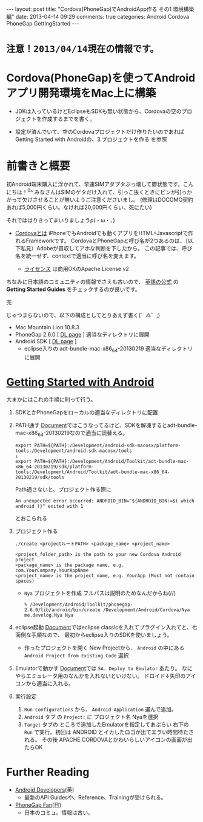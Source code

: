 #+BEGIN_HTML
---
layout: post
title: "Cordova(PhoneGap)でAndroidApp作る その1 環境構築編"
date: 2013-04-14 09:29
comments: true
categories: Android Cordova PhoneGap GettingStarted
---
#+END_HTML

* =注意！2013/04/14現在の情報です。=

* Cordova(PhoneGap)を使ってAndroidアプリ開発環境をMac上に構築

  - JDKは入っているけどEclipseもSDKも無い状態から、Cordovaの空のプロジェクトを作成するまでを書く。
  
  - 設定が済んでいて、空のCordovaプロジェクトだけ作りたいのであれば
    Getting Started with Androidの、3.プロジェクトを作る を参照


* 前書きと概要
  
  初Android端末購入に浮かれて、早速SIMアダプタぶっ壊して鬱状態です。こんにちは！^0^
  みなさんはSIMのゲタだけ入れて、引っこ抜くときにピンが引っかかって欠けさせることが無いようご注意くださいまし。
  (修理はDOCOMO契約あれば5,000円くらい。なければ20,000円くらい。死にたい)

  それでははりきってまいりましょうρ(・ω・、)

  + [[https://www.google.co.jp/search?q=Cordova%E3%81%A8%E3%81%AF][Cordovaとは]]
    iPhoneでもAndroidでも動くアプリをHTML+Javascriptで作れるFrameworkです。
    CordovaとPhoneGapと呼び名が2つあるのは、（以下私見）Adobeが買収してアホな判断を下したから。
    この記事では、呼び名を統一せず、contextで適当に呼び名を変えます。

    - [[http://phonegap.com/about/license/][ライセンス]] は商用OKのApache License v2
  
  
  ちなみに日本語のコミュニティの情報でさえも古いので、
  [[http://phonegap.com/developer/][英語の公式]] の *Getting Started Guides* をチェックするのが良いです。

  完

  じゃつまらないので、以下の構成としてとりあえず書く(゜△゜;)

  + Mac Mountain Lion 10.8.3
  + PhoneGap 2.6.0 [ [[http://phonegap.com/download/][DL page]] ]
    適当なディレクトリに展開
  + Android SDK [ [[http://developer.android.com/sdk/index.html][DL page]] ]
    - eclipse入りの adt-bundle-mac-x86_64-20130219
      適当なディレクトリに展開
      

* [[http://docs.phonegap.com/en/2.6.0/guide_getting-started_android_index.md.html#Getting%20Started%20with%20Android][Getting Started with Android]]
  大まかにはこれの手順に則って行う。

  1. SDKとかPhoneGapをローカルの適当なディレクトリに配置

  2. PATH通す
     [[http://docs.phonegap.com/en/2.6.0/guide_getting-started_android_index.md.html#Getting%20Started%20with%20Android][Document]]ではこうなってるけど、SDKを解凍するとadt-bundle-mac-x86_64-20130219なので適当に読替える。
     #+begin_src shell
     export PATH=${PATH}:/Development/android-sdk-macosx/platform-tools:/Development/android-sdk-macosx/tools
     ↓
     export PATH=${PATH}:/Development/Android/Toolkit/adt-bundle-mac-x86_64-20130219/sdk/platform-tools:/Development/Android/Toolkit/adt-bundle-mac-x86_64-20130219/sdk/tools
     #+end_src
     Path通さないと、プロジェクト作る際に
     #+begin_src shell
     An unexpected error occurred: ANDROID_BIN="${ANDROID_BIN:=$( which android )}" exited with 1
     #+end_src
     とおこられる
     
  3. プロジェクト作る
     #+begin_src shell
     ./create <projectルートPATH> <package_name> <project_name>
     #+end_src
     #+begin_src shell
     <project_folder_path> is the path to your new Cordova Android project
     <package_name> is the package name, e.g. com.YourCompany.YourAppName
     <project_name> is the project name, e.g. YourApp (Must not contain spaces)
     #+end_src
     
     + =Nya= プロジェクトを作成
       フルパスは説明のためなんだからね(//)
       #+begin_src shell
       % /Development/Android/Toolkit/phonegap-2.6.0/lib/android/bin/create /Development/Android/Cordova/Nya me.develog.Nya Nya 
       #+end_src
  
  4. eclipse起動
     [[http://docs.phonegap.com/en/2.6.0/guide_getting-started_android_index.md.html#Getting%20Started%20with%20Android][Document]]ではeclipse classicを入れてプラグイン入れてと、七面倒な手順なので、
     最初からeclipse入りのSDKを使いましょう。
     
     - 作ったプロジェクトを開く
       New Projectから、 =Android= の中にある =Android Project from Existing Code= 選択

  5. Emulatorで動かす
     [[http://docs.phonegap.com/en/2.6.0/guide_getting-started_android_index.md.html#Getting%20Started%20with%20Android][Document]]では =5A. Deploy to Emulator= あたり。
     なにやらエミュレータ用のなんかを入れないといけない。
     ドロイド↓矢印のアイコンから適当に入れる。

  6. 実行設定
     1. =Run Configurations= から、 =Android Application= 選んで追加。
     2. =Android= タブ の =Project:= に プロジェクト名 Nyaを選択
     3. =Target= タブの ところで追加したEmulatorを指定してあぷらい
        右下の =Run= で実行。初回は ANDROID とイカしたロゴが出てエラい時間待たされる。
        その後 APACHE CORDOVAとかわいらしいアイコンの画面が出たらOK
     
  

* Further Reading
  + [[http://developer.android.com/develop/index.html][Android Developers]](英)
    - 最新のAPI Guidesや、Reference、Trainingが受けられる。
  + [[http://phonegap-fan.com/][PhoneGap Fan]](日)
    - 日本のコミュ。情報は古い。

